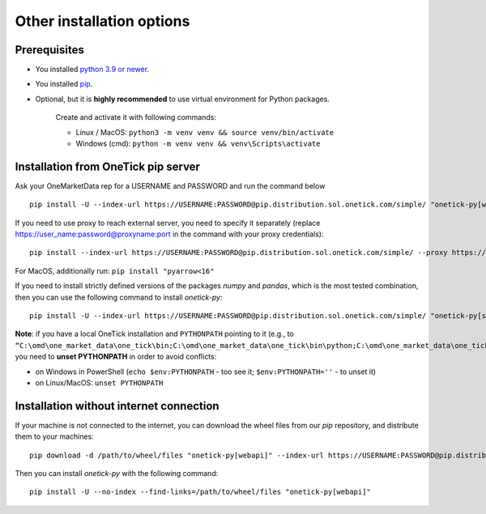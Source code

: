 .. _pip installation:

Other installation options
==========================

Prerequisites
:::::::::::::

- You installed `python 3.9 or newer <https://www.python.org/downloads/>`_.
- You installed `pip <https://pip.pypa.io/en/stable/installing/>`_.
- Optional, but it is **highly recommended** to use virtual environment for Python packages.

    Create and activate it with following commands:

    - Linux / MacOS: ``python3 -m venv venv && source venv/bin/activate``
    - Windows (cmd): ``python -m venv venv && venv\Scripts\activate``

Installation from OneTick pip server
::::::::::::::::::::::::::::::::::::

Ask your OneMarketData rep for a USERNAME and PASSWORD and run the command below

::

    pip install -U --index-url https://USERNAME:PASSWORD@pip.distribution.sol.onetick.com/simple/ "onetick-py[webapi]"

If you need to use proxy to reach external server, you need to specify it separately (replace https://user_name:password@proxyname:port in the command with your proxy credentials):

::

    pip install --index-url https://USERNAME:PASSWORD@pip.distribution.sol.onetick.com/simple/ --proxy https://user_name:password@proxyname:port "onetick-py[webapi]"

For MacOS, additionally run: ``pip install "pyarrow<16"``

If you need to install strictly defined versions of the packages `numpy` and `pandas`,
which is the most tested combination, then you can use the following command to install `onetick-py`:
::

    pip install -U --index-url https://USERNAME:PASSWORD@pip.distribution.sol.onetick.com/simple/ "onetick-py[strict,webapi]"

**Note**: if you have a local OneTick installation and ``PYTHONPATH`` pointing to it (e.g., to
``“C:\omd\one_market_data\one_tick\bin;C:\omd\one_market_data\one_tick\bin\python;C:\omd\one_market_data\one_tick\bin\numpy\python39;”``),
you need to **unset PYTHONPATH** in order to avoid conflicts:

- on Windows in PowerShell (``echo $env:PYTHONPATH`` - too see it; ``$env:PYTHONPATH=''`` - to unset it)
- on Linux/MacOS: ``unset PYTHONPATH``

Installation without internet connection
::::::::::::::::::::::::::::::::::::::::

If your machine is not connected to the internet, you can download the wheel files from our `pip` repository,
and distribute them to your machines:
::

    pip download -d /path/to/wheel/files "onetick-py[webapi]" --index-url https://USERNAME:PASSWORD@pip.distribution.sol.onetick.com/simple/

Then you can install `onetick-py` with the following command:
::

    pip install -U --no-index --find-links=/path/to/wheel/files "onetick-py[webapi]"
